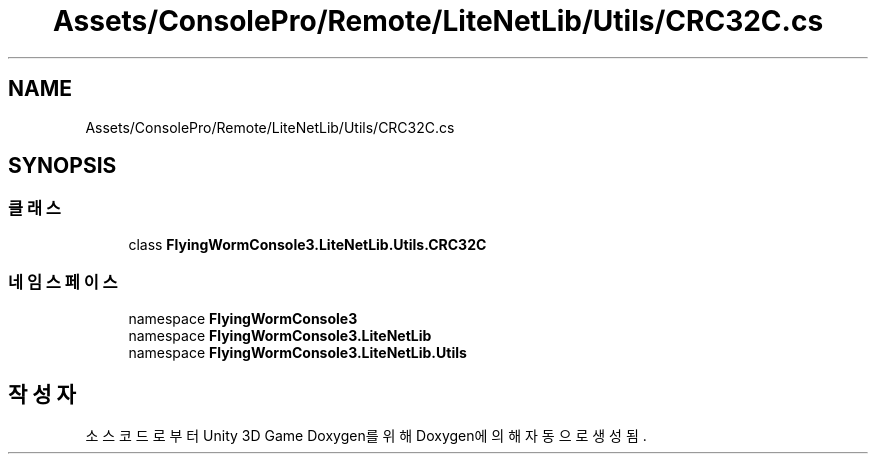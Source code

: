 .TH "Assets/ConsolePro/Remote/LiteNetLib/Utils/CRC32C.cs" 3 "금 6월 24 2022" "Version 1.0" "Unity 3D Game Doxygen" \" -*- nroff -*-
.ad l
.nh
.SH NAME
Assets/ConsolePro/Remote/LiteNetLib/Utils/CRC32C.cs
.SH SYNOPSIS
.br
.PP
.SS "클래스"

.in +1c
.ti -1c
.RI "class \fBFlyingWormConsole3\&.LiteNetLib\&.Utils\&.CRC32C\fP"
.br
.in -1c
.SS "네임스페이스"

.in +1c
.ti -1c
.RI "namespace \fBFlyingWormConsole3\fP"
.br
.ti -1c
.RI "namespace \fBFlyingWormConsole3\&.LiteNetLib\fP"
.br
.ti -1c
.RI "namespace \fBFlyingWormConsole3\&.LiteNetLib\&.Utils\fP"
.br
.in -1c
.SH "작성자"
.PP 
소스 코드로부터 Unity 3D Game Doxygen를 위해 Doxygen에 의해 자동으로 생성됨\&.
